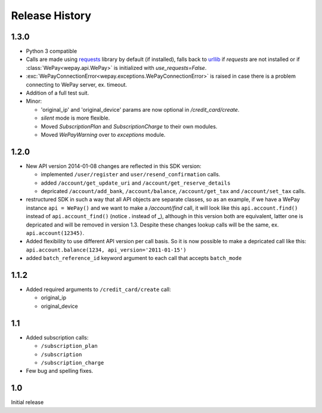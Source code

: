 ---------------
Release History
---------------

1.3.0
^^^^^
* Python 3 compatible
* Calls are made using `requests <http://docs.python-requests.org/en/latest/>`_
  library by default (if installed), falls back to `urllib
  <https://docs.python.org/3/library/urllib.html#module-urllib>`_ if `requests`
  are not installed or if :class:`WePay<wepay.api.WePay>` is initialized with
  `use_requests=False`.
* :exc:`WePayConnectionError<wepay.exceptions.WePayConnectionError>` is raised
  in case there is a problem connecting to WePay server, ex. timeout.
* Addition of a full test suit.
* Minor:

  * 'original_ip' and 'original_device' params are now optional in
    `/credit_card/create`.
  * `silent` mode is more flexible.
  * Moved `SubscriptionPlan` and `SubscriptionCharge` to their own modules.
  * Moved `WePayWarning` over to `exceptions` module.

1.2.0
^^^^^
* New API version 2014-01-08 changes are reflected in this SDK version:

  * implemented ``/user/register`` and ``user/resend_confirmation`` calls.
  * added ``/account/get_update_uri`` and ``/account/get_reserve_details``
  * depricated ``/account/add_bank``, ``/account/balance``, ``/account/get_tax``
    and ``/account/set_tax`` calls.

* restructured SDK in such a way that all API objects are separate classes, so
  as an example, if we have a WePay instance ``api = WePay()`` and we want to
  make a `/account/find` call, it will look like this ``api.account.find()``
  instead of ``api.account_find()`` (notice **.** instead of **_**), although in
  this version both are equivalent, latter one is depricated and will be removed
  in version 1.3. Despite these changes lookup calls will be the same, ex.
  ``api.account(12345)``.

* Added flexibility to use different API version per call basis. So it is now
  possible to make a depricated call like this: ``api.account.balance(1234,
  api_version='2011-01-15')``

* added ``batch_reference_id`` keyword argument to each call that accepts
  ``batch_mode``


1.1.2
^^^^^
* Added required arguments to ``/credit_card/create`` call:

  * original_ip
  * original_device

1.1
^^^

* Added subscription calls:

  * ``/subscription_plan``
  * ``/subscription``
  * ``/subscription_charge``

* Few bug and spelling fixes.

1.0
^^^

Initial release
